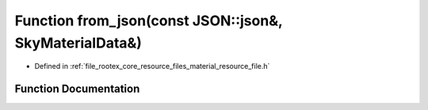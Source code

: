 .. _exhale_function_material__resource__file_8h_1a223319b88c58b26d1eff8b96bcf23d8c:

Function from_json(const JSON::json&, SkyMaterialData&)
=======================================================

- Defined in :ref:`file_rootex_core_resource_files_material_resource_file.h`


Function Documentation
----------------------


.. doxygenfunction:: from_json(const JSON::json&, SkyMaterialData&)
